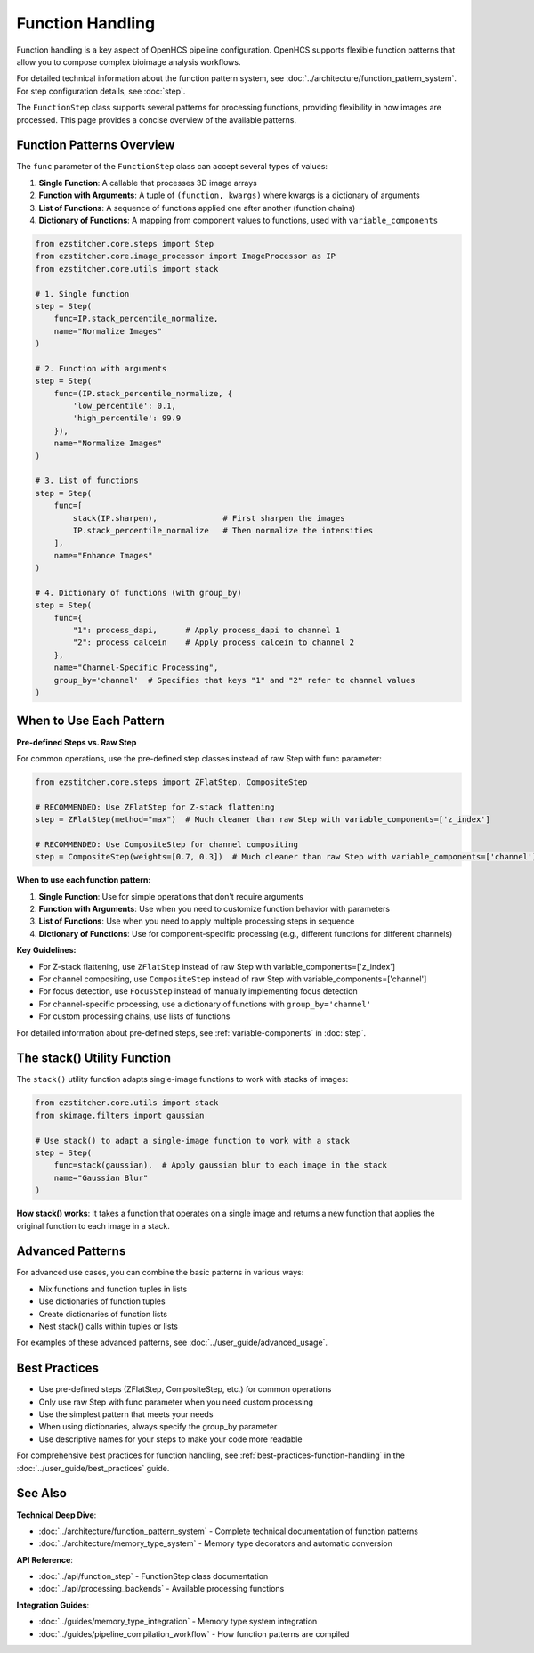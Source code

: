 .. _function-handling:

=================
Function Handling
=================

Function handling is a key aspect of OpenHCS pipeline configuration. OpenHCS supports flexible function patterns that allow you to compose complex bioimage analysis workflows.

For detailed technical information about the function pattern system, see :doc:`../architecture/function_pattern_system`.
For step configuration details, see :doc:`step`.

The ``FunctionStep`` class supports several patterns for processing functions, providing flexibility in how images are processed. This page provides a concise overview of the available patterns.

.. _function-patterns-overview:

Function Patterns Overview
--------------------------

The ``func`` parameter of the ``FunctionStep`` class can accept several types of values:

1. **Single Function**: A callable that processes 3D image arrays
2. **Function with Arguments**: A tuple of ``(function, kwargs)`` where kwargs is a dictionary of arguments
3. **List of Functions**: A sequence of functions applied one after another (function chains)
4. **Dictionary of Functions**: A mapping from component values to functions, used with ``variable_components``

.. code-block:: python

    from ezstitcher.core.steps import Step
    from ezstitcher.core.image_processor import ImageProcessor as IP
    from ezstitcher.core.utils import stack

    # 1. Single function
    step = Step(
        func=IP.stack_percentile_normalize,
        name="Normalize Images"
    )

    # 2. Function with arguments
    step = Step(
        func=(IP.stack_percentile_normalize, {
            'low_percentile': 0.1,
            'high_percentile': 99.9
        }),
        name="Normalize Images"
    )

    # 3. List of functions
    step = Step(
        func=[
            stack(IP.sharpen),              # First sharpen the images
            IP.stack_percentile_normalize   # Then normalize the intensities
        ],
        name="Enhance Images"
    )

    # 4. Dictionary of functions (with group_by)
    step = Step(
        func={
            "1": process_dapi,      # Apply process_dapi to channel 1
            "2": process_calcein    # Apply process_calcein to channel 2
        },
        name="Channel-Specific Processing",
        group_by='channel'  # Specifies that keys "1" and "2" refer to channel values
    )

.. _function-when-to-use:

When to Use Each Pattern
----------------------

**Pre-defined Steps vs. Raw Step**

For common operations, use the pre-defined step classes instead of raw Step with func parameter:

.. code-block:: python

    from ezstitcher.core.steps import ZFlatStep, CompositeStep

    # RECOMMENDED: Use ZFlatStep for Z-stack flattening
    step = ZFlatStep(method="max")  # Much cleaner than raw Step with variable_components=['z_index']

    # RECOMMENDED: Use CompositeStep for channel compositing
    step = CompositeStep(weights=[0.7, 0.3])  # Much cleaner than raw Step with variable_components=['channel']

**When to use each function pattern:**

1. **Single Function**: Use for simple operations that don't require arguments
2. **Function with Arguments**: Use when you need to customize function behavior with parameters
3. **List of Functions**: Use when you need to apply multiple processing steps in sequence
4. **Dictionary of Functions**: Use for component-specific processing (e.g., different functions for different channels)

**Key Guidelines:**

- For Z-stack flattening, use ``ZFlatStep`` instead of raw Step with variable_components=['z_index']
- For channel compositing, use ``CompositeStep`` instead of raw Step with variable_components=['channel']
- For focus detection, use ``FocusStep`` instead of manually implementing focus detection
- For channel-specific processing, use a dictionary of functions with ``group_by='channel'``
- For custom processing chains, use lists of functions

For detailed information about pre-defined steps, see :ref:`variable-components` in :doc:`step`.

.. _function-stack-utility:

The stack() Utility Function
--------------------------

The ``stack()`` utility function adapts single-image functions to work with stacks of images:

.. code-block:: python

    from ezstitcher.core.utils import stack
    from skimage.filters import gaussian

    # Use stack() to adapt a single-image function to work with a stack
    step = Step(
        func=stack(gaussian),  # Apply gaussian blur to each image in the stack
        name="Gaussian Blur"
    )

**How stack() works**: It takes a function that operates on a single image and returns a new function that applies the original function to each image in a stack.

.. _function-advanced-patterns:

Advanced Patterns
--------------

For advanced use cases, you can combine the basic patterns in various ways:

- Mix functions and function tuples in lists
- Use dictionaries of function tuples
- Create dictionaries of function lists
- Nest stack() calls within tuples or lists

For examples of these advanced patterns, see :doc:`../user_guide/advanced_usage`.

.. _function-best-practices:

Best Practices
------------

- Use pre-defined steps (ZFlatStep, CompositeStep, etc.) for common operations
- Only use raw Step with func parameter when you need custom processing
- Use the simplest pattern that meets your needs
- When using dictionaries, always specify the group_by parameter
- Use descriptive names for your steps to make your code more readable

For comprehensive best practices for function handling, see :ref:`best-practices-function-handling` in the :doc:`../user_guide/best_practices` guide.

See Also
--------

**Technical Deep Dive**:

- :doc:`../architecture/function_pattern_system` - Complete technical documentation of function patterns
- :doc:`../architecture/memory_type_system` - Memory type decorators and automatic conversion

**API Reference**:

- :doc:`../api/function_step` - FunctionStep class documentation
- :doc:`../api/processing_backends` - Available processing functions

**Integration Guides**:

- :doc:`../guides/memory_type_integration` - Memory type system integration
- :doc:`../guides/pipeline_compilation_workflow` - How function patterns are compiled
